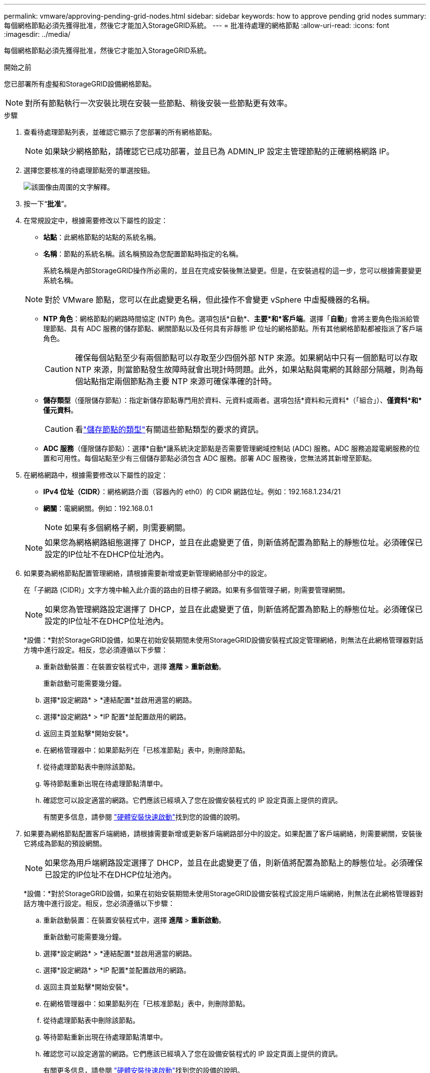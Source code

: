 ---
permalink: vmware/approving-pending-grid-nodes.html 
sidebar: sidebar 
keywords: how to approve pending grid nodes 
summary: 每個網格節點必須先獲得批准，然後它才能加入StorageGRID系統。 
---
= 批准待處理的網格節點
:allow-uri-read: 
:icons: font
:imagesdir: ../media/


[role="lead"]
每個網格節點必須先獲得批准，然後它才能加入StorageGRID系統。

.開始之前
您已部署所有虛擬和StorageGRID設備網格節點。


NOTE: 對所有節點執行一次安裝比現在安裝一些節點、稍後安裝一些節點更有效率。

.步驟
. 查看待處理節點列表，並確認它顯示了您部署的所有網格節點。
+

NOTE: 如果缺少網格節點，請確認它已成功部署，並且已為 ADMIN_IP 設定主管理節點的正確網格網路 IP。

. 選擇您要核准的待處理節點旁的單選按鈕。
+
image::../media/5_gmi_installer_grid_nodes_pending.gif[該圖像由周圍的文字解釋。]

. 按一下“*批准*”。
. 在常規設定中，根據需要修改以下屬性的設定：
+
** *站點*：此網格節點的站點的系統名稱。
** *名稱*：節點的系統名稱。該名稱預設為您配置節點時指定的名稱。
+
系統名稱是內部StorageGRID操作所必需的，並且在完成安裝後無法變更。但是，在安裝過程的這一步，您可以根據需要變更系統名稱。

+

NOTE: 對於 VMware 節點，您可以在此處變更名稱，但此操作不會變更 vSphere 中虛擬機器的名稱。

** *NTP 角色*：網格節點的網路時間協定 (NTP) 角色。選項包括*自動*、*主要*和*客戶端*。選擇「*自動*」會將主要角色指派給管理節點、具有 ADC 服務的儲存節點、網關節點以及任何具有非靜態 IP 位址的網格節點。所有其他網格節點都被指派了客戶端角色。
+

CAUTION: 確保每個站點至少有兩個節點可以存取至少四個外部 NTP 來源。如果網站中只有一個節點可以存取 NTP 來源，則當節點發生故障時就會出現計時問題。此外，如果站點與電網的其餘部分隔離，則為每個站點指定兩個節點為主要 NTP 來源可確保準確的計時。

** *儲存類型*（僅限儲存節點）：指定新儲存節點專門用於資料、元資料或兩者。選項包括*資料和元資料*（「組合」）、*僅資料*和*僅元資料*。
+

CAUTION: 看link:../primer/what-storage-node-is.html#types-of-storage-nodes["儲存節點的類型"]有關這些節點類型的要求的資訊。

** *ADC 服務*（僅限儲存節點）：選擇*自動*讓系統決定節點是否需要管理網域控制站 (ADC) 服務。ADC 服務追蹤電網服務的位置和可用性。每個站點至少有三個儲存節點必須包含 ADC 服務。部署 ADC 服務後，您無法將其新增至節點。


. 在網格網路中，根據需要修改以下屬性的設定：
+
** *IPv4 位址（CIDR）*：網格網路介面（容器內的 eth0）的 CIDR 網路位址。例如：192.168.1.234/21
** *網關*：電網網關。例如：192.168.0.1
+

NOTE: 如果有多個網格子網，則需要網關。

+

NOTE: 如果您為網格網路組態選擇了 DHCP，並且在此處變更了值，則新值將配置為節點上的靜態位址。必須確保已設定的IP位址不在DHCP位址池內。



. 如果要為網格節點配置管理網絡，請根據需要新增或更新管理網絡部分中的設定。
+
在「子網路 (CIDR)」文字方塊中輸入此介面的路由的目標子網路。如果有多個管理子網，則需要管理網關。

+

NOTE: 如果您為管理網路設定選擇了 DHCP，並且在此處變更了值，則新值將配置為節點上的靜態位址。必須確保已設定的IP位址不在DHCP位址池內。

+
*設備：*對於StorageGRID設備，如果在初始安裝期間未使用StorageGRID設備安裝程式設定管理網絡，則無法在此網格管理器對話方塊中進行設定。相反，您必須遵循以下步驟：

+
.. 重新啟動裝置：在裝置安裝程式中，選擇 *進階* > *重新啟動*。
+
重新啟動可能需要幾分鐘。

.. 選擇*設定網路* > *連結配置*並啟用適當的網路。
.. 選擇*設定網路* > *IP 配置*並配置啟用的網路。
.. 返回主頁並點擊*開始安裝*。
.. 在網格管理器中：如果節點列在「已核准節點」表中，則刪除節點。
.. 從待處理節點表中刪除該節點。
.. 等待節點重新出現在待處理節點清單中。
.. 確認您可以設定適當的網路。它們應該已經填入了您在設備安裝程式的 IP 設定頁面上提供的資訊。
+
有關更多信息，請參閱 https://docs.netapp.com/us-en/storagegrid-appliances/installconfig/index.html["硬體安裝快速啟動"^]找到您的設備的說明。



. 如果要為網格節點配置客戶端網絡，請根據需要新增或更新客戶端網路部分中的設定。如果配置了客戶端網絡，則需要網關，安裝後它將成為節點的預設網關。
+

NOTE: 如果您為用戶端網路設定選擇了 DHCP，並且在此處變更了值，則新值將配置為節點上的靜態位址。必須確保已設定的IP位址不在DHCP位址池內。

+
*設備：*對於StorageGRID設備，如果在初始安裝期間未使用StorageGRID設備安裝程式設定用戶端網絡，則無法在此網格管理器對話方塊中進行設定。相反，您必須遵循以下步驟：

+
.. 重新啟動裝置：在裝置安裝程式中，選擇 *進階* > *重新啟動*。
+
重新啟動可能需要幾分鐘。

.. 選擇*設定網路* > *連結配置*並啟用適當的網路。
.. 選擇*設定網路* > *IP 配置*並配置啟用的網路。
.. 返回主頁並點擊*開始安裝*。
.. 在網格管理器中：如果節點列在「已核准節點」表中，則刪除節點。
.. 從待處理節點表中刪除該節點。
.. 等待節點重新出現在待處理節點清單中。
.. 確認您可以設定適當的網路。它們應該已經填入了您在設備安裝程式的 IP 設定頁面上提供的資訊。
+
有關更多信息，請參閱 https://docs.netapp.com/us-en/storagegrid-appliances/installconfig/index.html["硬體安裝快速啟動"^]找到您的設備的說明。



. 點選“儲存”。
+
網格節點條目移至「批准節點」清單。

+
image::../media/7_gmi_installer_grid_nodes_approved.gif[該圖像由周圍的文字解釋。]

. 對您想要批准的每個待處理的網格節點重複這些步驟。
+
您必須批准網格中所需的所有節點。但是，您可以在點擊「摘要」頁面上的「*安裝*」之前隨時返回此頁面。您可以選擇其單選按鈕並按一下「*編輯*」來修改已核准的網格節點的屬性。

. 完成網格節點批准後，按一下「下一步」。

